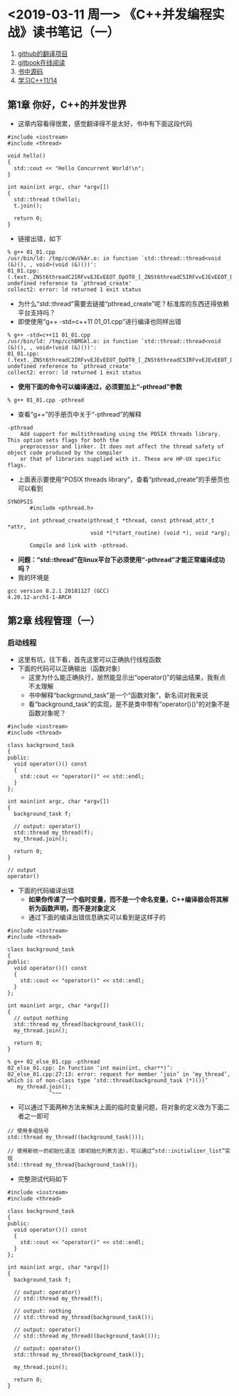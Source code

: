 #+OPTIONS: ^:nil
#+SEQ_TODO: TODO(t!) | DONE(d@/!)

* <2019-03-11 周一> 《C++并发编程实战》读书笔记（一）
  1) [[https://github.com/xiaoweiChen/Cpp_Concurrency_In_Action][github的翻译项目]]
  2) [[https://chenxiaowei.gitbooks.io/cpp_concurrency_in_action/][gitbook在线阅读]]
  3) [[https://github.com/bsmr-c-cpp/Cpp-Concurrency-in-Action][书中源码]]
  4) [[https://www.bogotobogo.com/cplusplus/C11/][学习C++11/14]]
** 第1章 你好，C++的并发世界
   + 这章内容看得很累，感觉翻译得不是太好，书中有下面这段代码
#+BEGIN_SRC 
#include <iostream>
#include <thread>

void hello()
{
  std::cout << "Hello Concurrent World!\n";
}

int main(int argc, char *argv[])
{
  std::thread t(hello);
  t.join();

  return 0;
}
#+END_SRC
   + 链接出错，如下
#+BEGIN_SRC 
% g++ 01_01.cpp
/usr/bin/ld: /tmp/ccWuVkAr.o: in function `std::thread::thread<void (&)(), , void>(void (&)())':
01_01.cpp:(.text._ZNSt6threadC2IRFvvEJEvEEOT_DpOT0_[_ZNSt6threadC5IRFvvEJEvEEOT_DpOT0_]+0x2f): undefined reference to `pthread_create'
collect2: error: ld returned 1 exit status
#+END_SRC
   + 为什么“std::thread”需要去链接“pthread_create”呢？标准库的东西还得依赖平台支持吗？
   + 即使使用“g++ -std=c++11 01_01.cpp”进行编译也同样出错
#+BEGIN_SRC 
% g++ -std=c++11 01_01.cpp
/usr/bin/ld: /tmp/cchBMGkl.o: in function `std::thread::thread<void (&)(), , void>(void (&)())':
01_01.cpp:(.text._ZNSt6threadC2IRFvvEJEvEEOT_DpOT0_[_ZNSt6threadC5IRFvvEJEvEEOT_DpOT0_]+0x2f): undefined reference to `pthread_create'
collect2: error: ld returned 1 exit status
#+END_SRC
   + *使用下面的命令可以编译通过，必须要加上“-pthread”参数*
#+BEGIN_SRC 
% g++ 01_01.cpp -pthread
#+END_SRC
   + 查看“g++”的手册页中关于“-pthread”的解释
#+BEGIN_SRC 
-pthread 
    Add support for multithreading using the POSIX threads library. This option sets flags for both the
    preprocessor and linker. It does not affect the thread safety of object code produced by the compiler
    or that of libraries supplied with it. These are HP-UX specific flags.
#+END_SRC
   + 上面表示要使用“POSIX threads library”，查看“pthread_create”的手册页也可以看到
#+BEGIN_SRC 
SYNOPSIS
       #include <pthread.h>

       int pthread_create(pthread_t *thread, const pthread_attr_t *attr,
                          void *(*start_routine) (void *), void *arg);

       Compile and link with -pthread.
#+END_SRC
   + *问题：“std::thread”在linux平台下必须使用“-pthread”才能正常编译成功吗？*
   + 我的环境是
#+BEGIN_SRC 
gcc version 8.2.1 20181127 (GCC)
4.20.12-arch1-1-ARCH
#+END_SRC
** 第2章 线程管理（一）
*** 启动线程
    + 这里有坑，往下看，首先这里可以正确执行线程函数
    + 下面的代码可以正确输出（函数对象）
      - 这里为什么能正确执行，居然能显示出“operator()”的输出结果，我有点不太理解
      - 书中解释“background_task”是一个“函数对象”，新名词对我来说
      - 看“background_task”的实现，是不是类中带有“operator()()”的对象不是函数对象呢？
#+BEGIN_SRC 
#include <iostream>
#include <thread>

class background_task
{
public:
  void operator()() const
  {
    std::cout << "operator()" << std::endl;
  }
};

int main(int argc, char *argv[])
{
  background_task f;

  // output: operator()
  std::thread my_thread(f);
  my_thread.join();

  return 0;
}
#+END_SRC
#+BEGIN_SRC 
// output
operator()
#+END_SRC
    + 下面的代码编译出错
      - *如果你传递了一个临时变量，而不是一个命名变量，C++编译器会将其解析为函数声明，而不是对象定义*
      - 通过下面的编译出错信息确实可以看到是这样子的
#+BEGIN_SRC 
#include <iostream>
#include <thread>

class background_task
{
public:
  void operator()() const
  {
    std::cout << "operator()" << std::endl;
  }
};

int main(int argc, char *argv[])
{
  // output nothing
  std::thread my_thread(background_task());
  my_thread.join();

  return 0;
}
#+END_SRC
#+BEGIN_SRC 
% g++ 02_else_01.cpp -pthread
02_else_01.cpp: In function ‘int main(int, char**)’:
02_else_01.cpp:27:13: error: request for member ‘join’ in ‘my_thread’, which is of non-class type ‘std::thread(background_task (*)())’
   my_thread.join();
             ^~~~
#+END_SRC
    + 可以通过下面两种方法来解决上面的临时变量问题，将对象的定义改为下面二者之一即可
#+BEGIN_SRC 
// 使用多组括号
std::thread my_thread((background_task()));

// 使用新统一的初始化语法（即初始化列表方法），可以通过“std::initializer_list”实现
std::thread my_thread{background_task()};
#+END_SRC
    + 完整测试代码如下
#+BEGIN_SRC 
#include <iostream>
#include <thread>

class background_task
{
public:
  void operator()() const
  {
    std::cout << "operator()" << std::endl;
  }
};

int main(int argc, char *argv[])
{
  background_task f;

  // output: operator()
  // std::thread my_thread(f);

  // output: nothing
  // std::thread my_thread(background_task());

  // output: operator()
  // std::thread my_thread((background_task()));

  // output: operator()
  std::thread my_thread{background_task()};

  my_thread.join();

  return 0;
}
#+END_SRC
